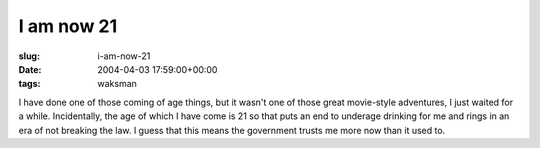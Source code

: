 I am now 21
===========

:slug: i-am-now-21
:date: 2004-04-03 17:59:00+00:00
:tags: waksman

I have done one of those coming of age things, but it wasn't one of
those great movie-style adventures, I just waited for a while.
Incidentally, the age of which I have come is 21 so that puts an end to
underage drinking for me and rings in an era of not breaking the law. I
guess that this means the government trusts me more now than it used to.
